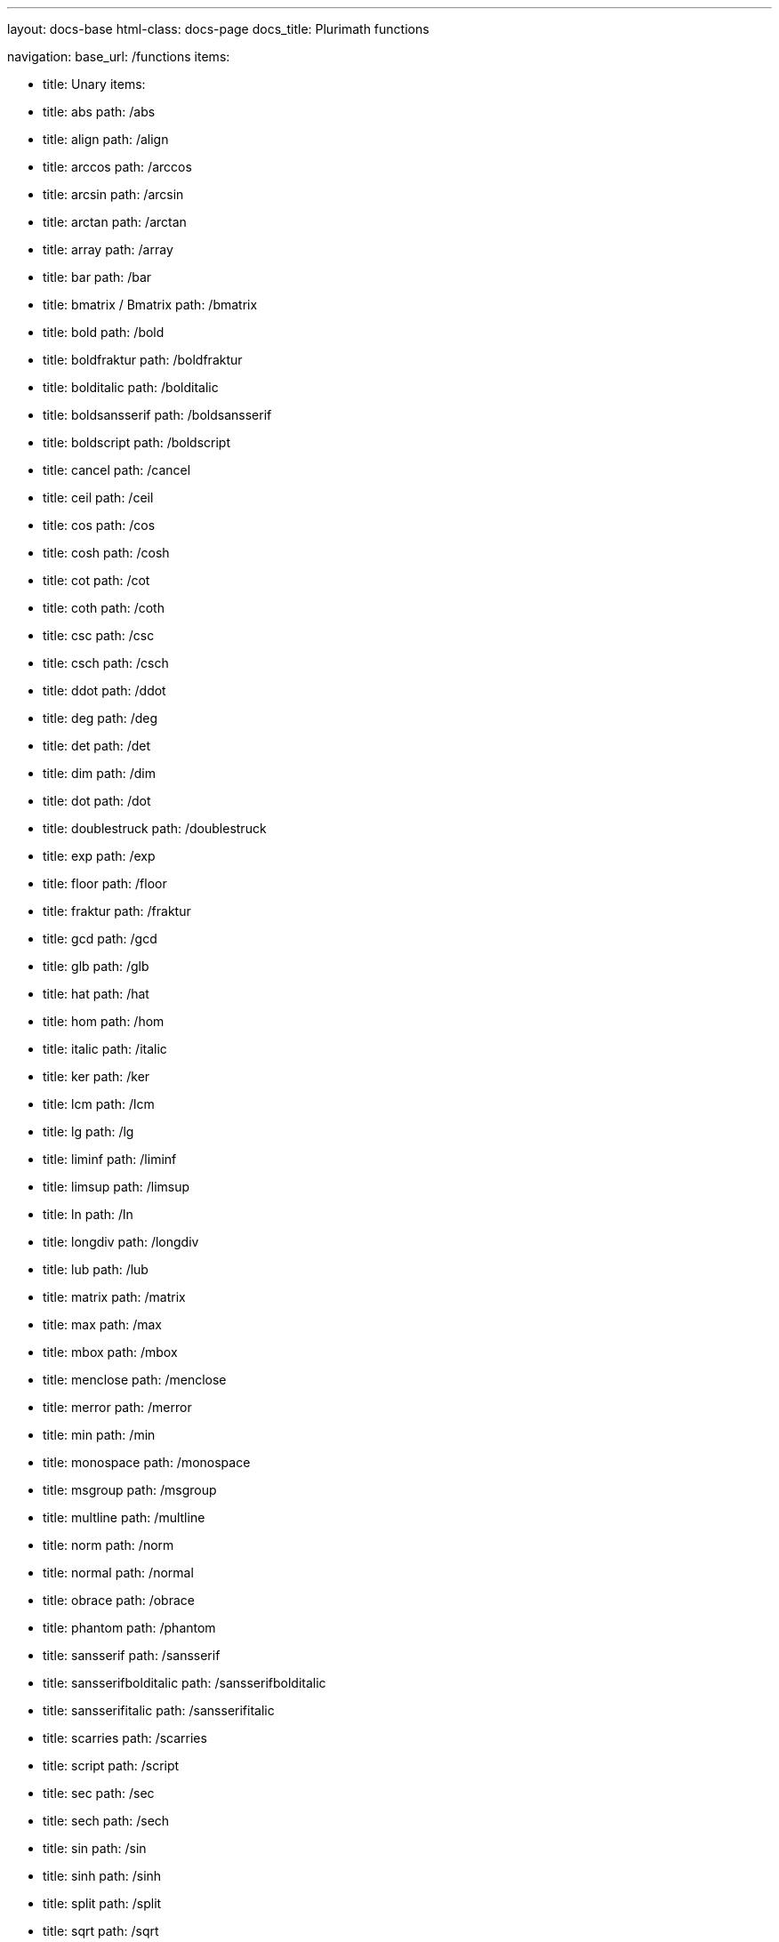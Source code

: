---
layout: docs-base
html-class: docs-page
docs_title: Plurimath functions

navigation:
  base_url: /functions
  items:

  - title: Unary
    items:
    - title: abs
      path: /abs
    - title: align
      path: /align
    - title: arccos
      path: /arccos
    - title: arcsin
      path: /arcsin
    - title: arctan
      path: /arctan
    - title: array
      path: /array
    - title: bar
      path: /bar
    - title: bmatrix / Bmatrix
      path: /bmatrix
    - title: bold
      path: /bold
    - title: boldfraktur
      path: /boldfraktur
    - title: bolditalic
      path: /bolditalic
    - title: boldsansserif
      path: /boldsansserif
    - title: boldscript
      path: /boldscript
    - title: cancel
      path: /cancel
    - title: ceil
      path: /ceil
    - title: cos
      path: /cos
    - title: cosh
      path: /cosh
    - title: cot
      path: /cot
    - title: coth
      path: /coth
    - title: csc
      path: /csc
    - title: csch
      path: /csch
    - title: ddot
      path: /ddot
    - title: deg
      path: /deg
    - title: det
      path: /det
    - title: dim
      path: /dim
    - title: dot
      path: /dot
    - title: doublestruck
      path: /doublestruck
    - title: exp
      path: /exp
    - title: floor
      path: /floor
    - title: fraktur
      path: /fraktur
    - title: gcd
      path: /gcd
    - title: glb
      path: /glb
    - title: hat
      path: /hat
    - title: hom
      path: /hom
    - title: italic
      path: /italic
    - title: ker
      path: /ker
    - title: lcm
      path: /lcm
    - title: lg
      path: /lg
    - title: liminf
      path: /liminf
    - title: limsup
      path: /limsup
    - title: ln
      path: /ln
    - title: longdiv
      path: /longdiv
    - title: lub
      path: /lub
    - title: matrix
      path: /matrix
    - title: max
      path: /max
    - title: mbox
      path: /mbox
    - title: menclose
      path: /menclose
    - title: merror
      path: /merror
    - title: min
      path: /min
    - title: monospace
      path: /monospace
    - title: msgroup
      path: /msgroup
    - title: multline
      path: /multline
    - title: norm
      path: /norm
    - title: normal
      path: /normal
    - title: obrace
      path: /obrace
    - title: phantom
      path: /phantom
    - title: sansserif
      path: /sansserif
    - title: sansserifbolditalic
      path: /sansserifbolditalic
    - title: sansserifitalic
      path: /sansserifitalic
    - title: scarries
      path: /scarries
    - title: script
      path: /script
    - title: sec
      path: /sec
    - title: sech
      path: /sech
    - title: sin
      path: /sin
    - title: sinh
      path: /sinh
    - title: split
      path: /split
    - title: sqrt
      path: /sqrt
    - title: substack
      path: /substack
    - title: sup
      path: /sup
    - title: table
      path: /table
    - title: tan
      path: /tan
    - title: tanh
      path: /tanh
    - title: text
      path: /text
    - title: tilde
      path: /tilde
    - title: ubrace
      path: /ubrace
    - title: ul
      path: /ul
    - title: vec
      path: /vec
    - title: vmatrix / Vmatrix
      path: /vmatrix

  - title: Binary
    items:
    - title: base
      path: /base
    - title: color
      path: /color
    - title: frac
      path: /frac
    - title: inf
      path: /inf
    - title: lim
      path: /lim
    - title: log
      path: /log
    - title: mod
      path: /mod
    - title: over
      path: /over
    - title: overset
      path: /overset
    - title: power
      path: /power
    - title: root
      path: /root
    - title: script
      path: /script
    - title: semantics
      path: /semantics
    - title: stackrel
      path: /stackrel
    - title: substack
      path: /substack
    - title: underset
      path: /underset

  - title: Ternary
    items:
    - title: fenced
      path: /fenced
    - title: int
      path: /int
    - title: limits
      path: /limits
    - title: oint
      path: /oint
    - title: powerbase
      path: /powerbase
    - title: prod
      path: /prod
    - title: rule
      path: /rule
    - title: sum
      path: /sum
    - title: undercover
      path: /undercover

  - title: N-ary
    items:
    - title: ary
      path: /n-ary

---

{{ content }}
